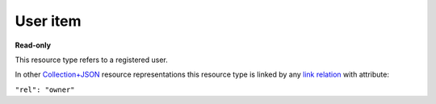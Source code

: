 =========
User item
=========

.. _Collection+JSON: http://amundsen.com/media-types/collection/

.. _`link relation`: http://amundsen.com/media-types/collection/format/#link-relations


**Read-only**


This resource type refers to a registered user.

In other Collection+JSON_ resource representations this resource type is linked by any
`link relation`_ with attribute:

``"rel": "owner"``


.. http:get:: /api/v1/users/(int:user_id)/

   :synopsis: Gets a registered user.

   **Example request**:

   .. sourcecode:: http

      GET /api/v1/users/2/ HTTP/1.1
      Host: localhost:8000
      Accept: application/vnd.collection+json


   **Example response**:

   .. sourcecode:: http

      HTTP/1.1 200 OK
      Allow: GET
      Content-Type: application/vnd.collection+json

      {
          "collection": {
              "href": "https://localhost:8000/api/v1/users/2/",
              "items": [
                  {
                      "data": [
                          {
                              "name": "username",
                              "value": "jbernal"
                          }
                      ],
                      "href": "https://localhost:8000/api/v1/users/2/",
                      "links": [
                          {
                              "href": "https://localhost:8000/api/v1/33/",
                              "rel": "feed"
                          },
                          {
                              "href": "https://localhost:8000/api/v1/34/",
                              "rel": "feed"
                          },
                          {
                              "href": "https://localhost:8000/api/v1/35/",
                              "rel": "feed"
                          },
                          {
                              "href": "https://localhost:8000/api/v1/36/",
                              "rel": "feed"
                          }
                      ]
                  }
              ],
              "links": [],
              "version": "1.0"
          }
      }


   :reqheader Accept: application/vnd.collection+json
   :resheader Content-Type: application/vnd.collection+json
   :statuscode 200: no error
   :statuscode 401: authentication credentials were not provided
   :statuscode 404: not found

   .. |--| unicode:: U+2013   .. en dash

   .. _Properties: http://amundsen.com/media-types/collection/format/#properties
   .. _`Link Relations`: http://amundsen.com/media-types/collection/format/#link-relations

   Properties_ (API semantic descriptors):

    - **username** (`string`) |--| user's username

   `Link Relations`_:

    - **feed** |--| links to a user's feed_

   .. _feed: feed.html
